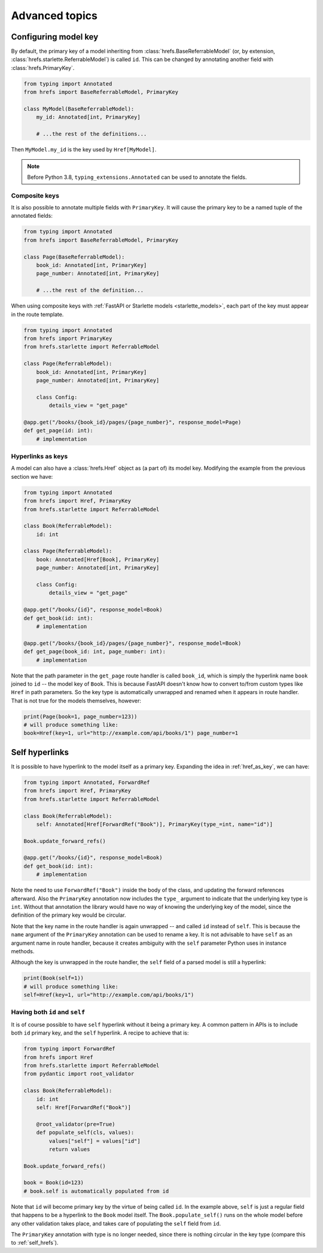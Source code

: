 .. _advanced:

Advanced topics
===============

.. _configure_key:

Configuring model key
---------------------

By default, the primary key of a model inheriting from
:class:`hrefs.BaseReferrableModel` (or, by extension,
:class:`hrefs.starlette.ReferrableModel`) is called ``id``. This can be changed
by annotating another field with :class:`hrefs.PrimaryKey`.

.. code-block:: python

   from typing import Annotated
   from hrefs import BaseReferrableModel, PrimaryKey

   class MyModel(BaseReferrableModel):
       my_id: Annotated[int, PrimaryKey]

       # ...the rest of the definitions...

Then ``MyModel.my_id`` is the key used by ``Href[MyModel]``.

.. note::

   Before Python 3.8, ``typing_extensions.Annotated`` can be used to annotate
   the fields.

Composite keys
..............

It is also possible to annotate multiple fields with ``PrimaryKey``. It will
cause the primary key to be a named tuple of the annotated fields:

.. code-block:: python

   from typing import Annotated
   from hrefs import BaseReferrableModel, PrimaryKey

   class Page(BaseReferrableModel):
       book_id: Annotated[int, PrimaryKey]
       page_number: Annotated[int, PrimaryKey]

       # ...the rest of the definition...

When using composite keys with :ref:`FastAPI or Starlette models
<starlette_models>`, each part of the key must appear in the route template.


.. code-block:: python

   from typing import Annotated
   from hrefs import PrimaryKey
   from hrefs.starlette import ReferrableModel

   class Page(ReferrableModel):
       book_id: Annotated[int, PrimaryKey]
       page_number: Annotated[int, PrimaryKey]

       class Config:
           details_view = "get_page"

   @app.get("/books/{book_id}/pages/{page_number}", response_model=Page)
   def get_page(id: int):
       # implementation

.. _href_as_key:

Hyperlinks as keys
..................

A model can also have a :class:`hrefs.Href` object as (a part of) its model key.
Modifying the example from the previous section we have:


.. code-block:: python

   from typing import Annotated
   from hrefs import Href, PrimaryKey
   from hrefs.starlette import ReferrableModel

   class Book(ReferrableModel):
       id: int

   class Page(ReferrableModel):
       book: Annotated[Href[Book], PrimaryKey]
       page_number: Annotated[int, PrimaryKey]

       class Config:
           details_view = "get_page"

   @app.get("/books/{id}", response_model=Book)
   def get_book(id: int):
       # implementation

   @app.get("/books/{book_id}/pages/{page_number}", response_model=Book)
   def get_page(book_id: int, page_number: int):
       # implementation

Note that the path parameter in the ``get_page`` route handler is called
``book_id``, which is simply the hyperlink name ``book`` joined to ``id`` -- the
model key of ``Book``. This is because FastAPI doesn't know how to convert
to/from custom types like ``Href`` in path parameters. So the key type is
automatically unwrapped and renamed when it appears in route handler. That is
not true for the models themselves, however:

.. code-block:: python

   print(Page(book=1, page_number=123))
   # will produce something like:
   book=Href(key=1, url="http://example.com/api/books/1") page_number=1

.. _self_hrefs:

Self hyperlinks
---------------

It is possible to have hyperlink to the model itself as a primary key. Expanding
the idea in :ref:`href_as_key`, we can have:

.. code-block:: python

   from typing import Annotated, ForwardRef
   from hrefs import Href, PrimaryKey
   from hrefs.starlette import ReferrableModel

   class Book(ReferrableModel):
       self: Annotated[Href[ForwardRef("Book")], PrimaryKey(type_=int, name="id")]

   Book.update_forward_refs()

   @app.get("/books/{id}", response_model=Book)
   def get_book(id: int):
       # implementation

Note the need to use ``ForwardRef("Book")`` inside the body of the class, and
updating the forward references afterward. Also the ``PrimaryKey`` annotation
now includes the ``type_`` argument to indicate that the underlying key type is
``int``. Without that annotation the library would have no way of knowing the
underlying key of the model, since the definition of the primary key would be
circular.

Note that the key name in the route handler is again unwrapped -- and called
``id`` instead of ``self``. This is because the ``name`` argument of the
``PrimaryKey`` annotation can be used to rename a key. It is not advisable to
have ``self`` as an argument name in route handler, because it creates ambiguity
with the ``self`` parameter Python uses in instance methods.

Although the key is unwrapped in the route handler, the ``self`` field of a
parsed model is still a hyperlink:

.. code-block:: python

   print(Book(self=1))
   # will produce something like:
   self=Href(key=1, url="http://example.com/api/books/1")

Having both ``id`` and ``self``
...............................

It is of course possible to have ``self`` hyperlink without it being a primary
key. A common pattern in APIs is to include both ``id`` primary key, and the
``self`` hyperlink. A recipe to achieve that is:

.. code-block:: python

   from typing import ForwardRef
   from hrefs import Href
   from hrefs.starlette import ReferrableModel
   from pydantic import root_validator

   class Book(ReferrableModel):
       id: int
       self: Href[ForwardRef("Book")]

       @root_validator(pre=True)
       def populate_self(cls, values):
           values["self"] = values["id"]
           return values

   Book.update_forward_refs()

   book = Book(id=123)
   # book.self is automatically populated from id

Note that ``id`` will become primary key by the virtue of being called
``id``. In the example above, ``self`` is just a regular field that happens to
be a hyperlink to the ``Book`` model itself. The ``Book.populate_self()`` runs
on the whole model before any other validation takes place, and takes care of
populating the ``self`` field from ``id``.

The ``PrimaryKey`` annotation with type is no longer needed, since there is
nothing circular in the key type (compare this to :ref:`self_hrefs`).
